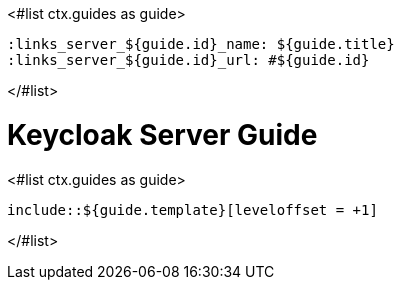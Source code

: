 <#list ctx.guides as guide>

    :links_server_${guide.id}_name: ${guide.title}
    :links_server_${guide.id}_url: #${guide.id}

</#list>

= Keycloak Server Guide

<#list ctx.guides as guide>

    include::${guide.template}[leveloffset = +1]

</#list>